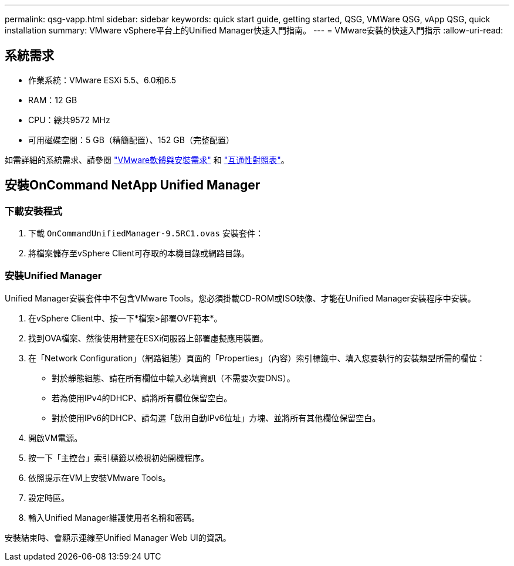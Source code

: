 ---
permalink: qsg-vapp.html 
sidebar: sidebar 
keywords: quick start guide, getting started, QSG, VMWare QSG, vApp QSG, quick installation 
summary: VMware vSphere平台上的Unified Manager快速入門指南。 
---
= VMware安裝的快速入門指示
:allow-uri-read: 




== 系統需求

* 作業系統：VMware ESXi 5.5、6.0和6.5
* RAM：12 GB
* CPU：總共9572 MHz
* 可用磁碟空間：5 GB（精簡配置）、152 GB（完整配置）


如需詳細的系統需求、請參閱 link:install/reference-vmware-software-and-installation-requirements.html["VMware軟體與安裝需求"] 和 link:http://mysupport.netapp.com/matrix["互通性對照表"]。



== 安裝OnCommand NetApp Unified Manager



=== 下載安裝程式

. 下載 `OnCommandUnifiedManager-9.5RC1.ovas` 安裝套件：
. 將檔案儲存至vSphere Client可存取的本機目錄或網路目錄。




=== 安裝Unified Manager

Unified Manager安裝套件中不包含VMware Tools。您必須掛載CD-ROM或ISO映像、才能在Unified Manager安裝程序中安裝。

. 在vSphere Client中、按一下*檔案>部署OVF範本*。
. 找到OVA檔案、然後使用精靈在ESXi伺服器上部署虛擬應用裝置。
. 在「Network Configuration」（網路組態）頁面的「Properties」（內容）索引標籤中、填入您要執行的安裝類型所需的欄位：
+
** 對於靜態組態、請在所有欄位中輸入必填資訊（不需要次要DNS）。
** 若為使用IPv4的DHCP、請將所有欄位保留空白。
** 對於使用IPv6的DHCP、請勾選「啟用自動IPv6位址」方塊、並將所有其他欄位保留空白。


. 開啟VM電源。
. 按一下「主控台」索引標籤以檢視初始開機程序。
. 依照提示在VM上安裝VMware Tools。
. 設定時區。
. 輸入Unified Manager維護使用者名稱和密碼。


安裝結束時、會顯示連線至Unified Manager Web UI的資訊。
